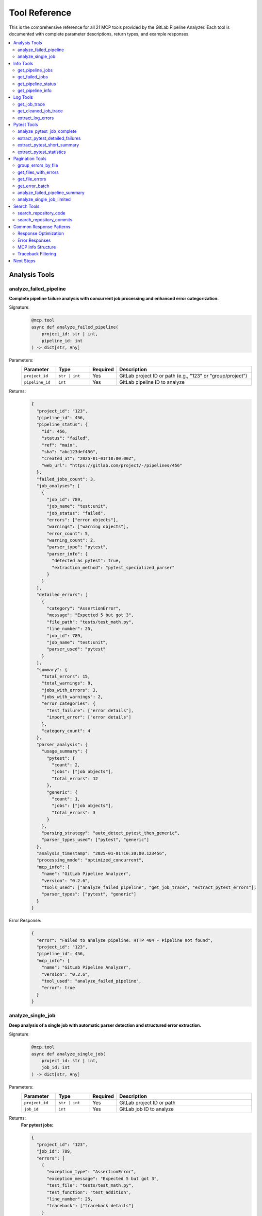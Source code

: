 Tool Reference
==============

This is the comprehensive reference for all 21 MCP tools provided by the GitLab Pipeline Analyzer. Each tool is documented with complete parameter descriptions, return types, and example responses.

.. contents::
   :local:
   :depth: 2

Analysis Tools
--------------

analyze_failed_pipeline
~~~~~~~~~~~~~~~~~~~~~~~~

**Complete pipeline failure analysis with concurrent job processing and enhanced error categorization.**

Signature:
  .. code-block:: python

     @mcp.tool
     async def analyze_failed_pipeline(
         project_id: str | int,
         pipeline_id: int
     ) -> dict[str, Any]

Parameters:
  .. list-table::
     :header-rows: 1
     :widths: 15 15 10 60

     * - Parameter
       - Type
       - Required
       - Description
     * - ``project_id``
       - ``str | int``
       - Yes
       - GitLab project ID or path (e.g., "123" or "group/project")
     * - ``pipeline_id``
       - ``int``
       - Yes
       - GitLab pipeline ID to analyze

Returns:
  .. code-block:: javascript

     {
       "project_id": "123",
       "pipeline_id": 456,
       "pipeline_status": {
         "id": 456,
         "status": "failed",
         "ref": "main",
         "sha": "abc123def456",
         "created_at": "2025-01-01T10:00:00Z",
         "web_url": "https://gitlab.com/project/-/pipelines/456"
       },
       "failed_jobs_count": 3,
       "job_analyses": [
         {
           "job_id": 789,
           "job_name": "test:unit",
           "job_status": "failed",
           "errors": ["error objects"],
           "warnings": ["warning objects"],
           "error_count": 5,
           "warning_count": 2,
           "parser_type": "pytest",
           "parser_info": {
             "detected_as_pytest": true,
             "extraction_method": "pytest_specialized_parser"
           }
         }
       ],
       "detailed_errors": [
         {
           "category": "AssertionError",
           "message": "Expected 5 but got 3",
           "file_path": "tests/test_math.py",
           "line_number": 25,
           "job_id": 789,
           "job_name": "test:unit",
           "parser_used": "pytest"
         }
       ],
       "summary": {
         "total_errors": 15,
         "total_warnings": 8,
         "jobs_with_errors": 3,
         "jobs_with_warnings": 2,
         "error_categories": {
           "test_failure": ["error details"],
           "import_error": ["error details"]
         },
         "category_count": 4
       },
       "parser_analysis": {
         "usage_summary": {
           "pytest": {
             "count": 2,
             "jobs": ["job objects"],
             "total_errors": 12
           },
           "generic": {
             "count": 1,
             "jobs": ["job objects"],
             "total_errors": 3
           }
         },
         "parsing_strategy": "auto_detect_pytest_then_generic",
         "parser_types_used": ["pytest", "generic"]
       },
       "analysis_timestamp": "2025-01-01T10:30:00.123456",
       "processing_mode": "optimized_concurrent",
       "mcp_info": {
         "name": "GitLab Pipeline Analyzer",
         "version": "0.2.6",
         "tools_used": ["analyze_failed_pipeline", "get_job_trace", "extract_pytest_errors"],
         "parser_types": ["pytest", "generic"]
       }
     }

Error Response:
  .. code-block:: json

     {
       "error": "Failed to analyze pipeline: HTTP 404 - Pipeline not found",
       "project_id": "123",
       "pipeline_id": 456,
       "mcp_info": {
         "name": "GitLab Pipeline Analyzer",
         "version": "0.2.6",
         "tool_used": "analyze_failed_pipeline",
         "error": true
       }
     }

analyze_single_job
~~~~~~~~~~~~~~~~~~

**Deep analysis of a single job with automatic parser detection and structured error extraction.**

Signature:
  .. code-block:: python

     @mcp.tool
     async def analyze_single_job(
         project_id: str | int,
         job_id: int
     ) -> dict[str, Any]

Parameters:
  .. list-table::
     :header-rows: 1
     :widths: 15 15 10 60

     * - Parameter
       - Type
       - Required
       - Description
     * - ``project_id``
       - ``str | int``
       - Yes
       - GitLab project ID or path
     * - ``job_id``
       - ``int``
       - Yes
       - GitLab job ID to analyze

Returns:
  **For pytest jobs:**

  .. code-block:: javascript

     {
       "project_id": "123",
       "job_id": 789,
       "errors": [
         {
           "exception_type": "AssertionError",
           "exception_message": "Expected 5 but got 3",
           "test_file": "tests/test_math.py",
           "test_function": "test_addition",
           "line_number": 25,
           "traceback": ["traceback details"]
         }
       ],
       "warnings": [],
       "error_count": 1,
       "warning_count": 0,
       "total_entries": 45,
       "trace_length": 12450,
       "parser_type": "pytest",
       "analysis_timestamp": "2025-01-01T10:30:00.123456",
       "mcp_info": {
         "name": "GitLab Pipeline Analyzer",
         "version": "0.2.6",
         "tool_used": "analyze_single_job",
         "parser_type": "pytest"
       }
     }

  **For generic jobs:**

  .. code-block:: json

     {
       "project_id": "123",
       "job_id": 789,
       "errors": [
         {
           "level": "error",
           "message": "npm ERR! missing script: build",
           "line_number": 45,
           "timestamp": "2025-01-01T10:25:30Z",
           "context": "npm run build",
           "categorization": {
             "category": "build_error",
             "severity": "high",
             "confidence": 0.95
           }
         }
       ],
       "warnings": [],
       "error_count": 1,
       "warning_count": 0,
       "total_entries": 15,
       "trace_length": 3420,
       "parser_type": "generic",
       "analysis_timestamp": "2025-01-01T10:30:00.123456",
       "mcp_info": {
         "name": "GitLab Pipeline Analyzer",
         "version": "0.2.6",
         "tool_used": "analyze_single_job",
         "parser_type": "generic"
       }
     }

Info Tools
----------

get_pipeline_jobs
~~~~~~~~~~~~~~~~~~

**Get comprehensive list of all jobs in a pipeline with their status and metadata.**

Signature:
  .. code-block:: python

     @mcp.tool
     async def get_pipeline_jobs(
         project_id: str | int,
         pipeline_id: int
     ) -> dict[str, Any]

Parameters:
  .. list-table::
     :header-rows: 1
     :widths: 15 15 10 60

     * - Parameter
       - Type
       - Required
       - Description
     * - ``project_id``
       - ``str | int``
       - Yes
       - GitLab project ID or path
     * - ``pipeline_id``
       - ``int``
       - Yes
       - GitLab pipeline ID

Returns:
  .. code-block:: json

     {
       "project_id": "123",
       "pipeline_id": 456,
       "jobs": [
         {
           "id": 789,
           "name": "test:unit",
           "stage": "test",
           "status": "failed",
           "created_at": "2025-01-01T10:00:00Z",
           "started_at": "2025-01-01T10:01:00Z",
           "finished_at": "2025-01-01T10:05:00Z",
           "duration": 240.5,
           "web_url": "https://gitlab.com/project/-/jobs/789"
         },
         {
           "id": 790,
           "name": "build:docker",
           "stage": "build",
           "status": "success",
           "duration": 180.2
         }
       ],
       "job_count": 2,
       "analysis_timestamp": "2025-01-01T10:30:00.123456",
       "mcp_info": {
         "name": "GitLab Pipeline Analyzer",
         "version": "0.2.6",
         "tool_used": "get_pipeline_jobs"
       }
     }

get_failed_jobs
~~~~~~~~~~~~~~~

**Get filtered list of only failed jobs from a pipeline.**

Signature:
  .. code-block:: python

     @mcp.tool
     async def get_failed_jobs(
         project_id: str | int,
         pipeline_id: int
     ) -> dict[str, Any]

Parameters:
  .. list-table::
     :header-rows: 1
     :widths: 15 15 10 60

     * - Parameter
       - Type
       - Required
       - Description
     * - ``project_id``
       - ``str | int``
       - Yes
       - GitLab project ID or path
     * - ``pipeline_id``
       - ``int``
       - Yes
       - GitLab pipeline ID

Returns:
  .. code-block:: json

     {
       "project_id": "123",
       "pipeline_id": 456,
       "failed_jobs": [
         {
           "id": 789,
           "name": "test:unit",
           "stage": "test",
           "status": "failed",
           "failure_reason": "script_failure"
         }
       ],
       "failed_job_count": 1,
       "mcp_info": {
         "name": "GitLab Pipeline Analyzer",
         "version": "0.2.6",
         "tool_used": "get_failed_jobs"
       }
     }

get_pipeline_status
~~~~~~~~~~~~~~~~~~~

**Get basic pipeline status and metadata for quick assessment.**

Signature:
  .. code-block:: python

     @mcp.tool
     async def get_pipeline_status(
         project_id: str | int,
         pipeline_id: int
     ) -> dict[str, Any]

Parameters:
  .. list-table::
     :header-rows: 1
     :widths: 15 15 10 60

     * - Parameter
       - Type
       - Required
       - Description
     * - ``project_id``
       - ``str | int``
       - Yes
       - GitLab project ID or path
     * - ``pipeline_id``
       - ``int``
       - Yes
       - GitLab pipeline ID

Returns:
  .. code-block:: json

     {
       "project_id": "123",
       "pipeline_id": 456,
       "status": "failed",
       "ref": "main",
       "sha": "abc123def456",
       "created_at": "2025-01-01T10:00:00Z",
       "updated_at": "2025-01-01T10:05:00Z",
       "duration": 300,
       "web_url": "https://gitlab.com/project/-/pipelines/456",
       "mcp_info": {
         "name": "GitLab Pipeline Analyzer",
         "version": "0.2.6",
         "tool_used": "get_pipeline_status"
       }
     }

get_pipeline_info
~~~~~~~~~~~~~~~~~

**Get comprehensive pipeline information with merge request branch resolution.**

Signature:
  .. code-block:: python

     @mcp.tool
     async def get_pipeline_info(
         project_id: str | int,
         pipeline_id: int
     ) -> dict[str, Any]

Parameters:
  .. list-table::
     :header-rows: 1
     :widths: 15 15 10 60

     * - Parameter
       - Type
       - Required
       - Description
     * - ``project_id``
       - ``str | int``
       - Yes
       - GitLab project ID or path
     * - ``pipeline_id``
       - ``int``
       - Yes
       - GitLab pipeline ID

Returns:
  **For regular branch pipelines:**

  .. code-block:: json

     {
       "project_id": "123",
       "pipeline_id": 456,
       "pipeline_info": {
         "id": 456,
         "status": "failed",
         "ref": "feature-branch",
         "sha": "abc123def456"
       },
       "original_branch": "feature-branch",
       "target_branch": "feature-branch",
       "pipeline_type": "branch",
       "merge_request_info": null,
       "can_auto_fix": true,
       "analysis_timestamp": "2025-01-01T10:30:00.123456",
       "mcp_info": {
         "name": "GitLab Pipeline Analyzer",
         "version": "0.2.6",
         "tool_used": "get_pipeline_info"
       }
     }

  **For merge request pipelines:**

  .. code-block:: javascript

     {
       "project_id": "123",
       "pipeline_id": 456,
       "pipeline_info": {"status": "failed", "ref": "refs/merge-requests/42/head"},
       "original_branch": "refs/merge-requests/42/head",
       "target_branch": "feature-branch",
       "pipeline_type": "merge_request",
       "merge_request_info": {
         "iid": 42,
         "title": "Add new feature",
         "source_branch": "feature-branch",
         "target_branch_name": "main",
         "state": "opened",
         "web_url": "https://gitlab.com/project/-/merge_requests/42"
       },
       "can_auto_fix": true
     }

Log Tools
---------

get_job_trace
~~~~~~~~~~~~~

**Get raw job trace logs with original ANSI formatting intact.**

Signature:
  .. code-block:: python

     @mcp.tool
     async def get_job_trace(
         project_id: str | int,
         job_id: int
     ) -> dict[str, Any]

Parameters:
  .. list-table::
     :header-rows: 1
     :widths: 15 15 10 60

     * - Parameter
       - Type
       - Required
       - Description
     * - ``project_id``
       - ``str | int``
       - Yes
       - GitLab project ID or path
     * - ``job_id``
       - ``int``
       - Yes
       - GitLab job ID

Returns:
  .. code-block:: json

     {
       "project_id": "123",
       "job_id": 789,
       "trace": "\u001b[32mRunning with gitlab-runner...\u001b[0m\nStep 1/3\n...",
       "trace_length": 15420,
       "mcp_info": {
         "name": "GitLab Pipeline Analyzer",
         "version": "0.2.6",
         "tool_used": "get_job_trace"
       }
     }

get_cleaned_job_trace
~~~~~~~~~~~~~~~~~~~~~

**Get job trace with ANSI codes removed and cleaning statistics.**

Signature:
  .. code-block:: python

     @mcp.tool
     async def get_cleaned_job_trace(
         project_id: str | int,
         job_id: int
     ) -> dict[str, Any]

Parameters:
  .. list-table::
     :header-rows: 1
     :widths: 15 15 10 60

     * - Parameter
       - Type
       - Required
       - Description
     * - ``project_id``
       - ``str | int``
       - Yes
       - GitLab project ID or path
     * - ``job_id``
       - ``int``
       - Yes
       - GitLab job ID

Returns:
  .. code-block:: json

     {
       "project_id": "123",
       "job_id": 789,
       "cleaned_trace": "Running with gitlab-runner...\nStep 1/3\n...",
       "original_length": 15420,
       "cleaned_length": 14850,
       "bytes_removed": 570,
       "reduction_percentage": 3.7,
       "ansi_sequences_found": 45,
       "unique_ansi_types": 8,
       "analysis_timestamp": "2025-01-01T10:30:00.123456",
       "mcp_info": {
         "name": "GitLab Pipeline Analyzer",
         "version": "0.2.6",
         "tool_used": "get_cleaned_job_trace"
       }
     }

extract_log_errors
~~~~~~~~~~~~~~~~~~

**Extract structured errors and warnings from raw log text using pattern matching.**

Signature:
  .. code-block:: python

     @mcp.tool
     async def extract_log_errors(
         log_text: str
     ) -> dict[str, Any]

Parameters:
  .. list-table::
     :header-rows: 1
     :widths: 15 15 10 60

     * - Parameter
       - Type
       - Required
       - Description
     * - ``log_text``
       - ``str``
       - Yes
       - Raw log text to analyze for errors and warnings

Returns:
  .. code-block:: json

     {
       "errors": [
         {
           "level": "error",
           "message": "ModuleNotFoundError: No module named 'requests'",
           "line_number": 15,
           "context": "import requests",
           "category": "import_error"
         }
       ],
       "warnings": [
         {
           "level": "warning",
           "message": "DeprecationWarning: function is deprecated",
           "line_number": 25,
           "context": "old_function()",
           "category": "deprecation"
         }
       ],
       "error_count": 1,
       "warning_count": 1,
       "total_entries": 2,
       "mcp_info": {
         "name": "GitLab Pipeline Analyzer",
         "version": "0.2.6",
         "tool_used": "extract_log_errors"
       }
     }

Pytest Tools
------------

analyze_pytest_job_complete
~~~~~~~~~~~~~~~~~~~~~~~~~~~

**Complete pytest analysis combining detailed failures, summary, and statistics.**

Signature:
  .. code-block:: python

     @mcp.tool
     async def analyze_pytest_job_complete(
         project_id: str | int,
         job_id: int
     ) -> dict[str, Any]

Parameters:
  .. list-table::
     :header-rows: 1
     :widths: 15 15 10 60

     * - Parameter
       - Type
       - Required
       - Description
     * - ``project_id``
       - ``str | int``
       - Yes
       - GitLab project ID or path
     * - ``job_id``
       - ``int``
       - Yes
       - GitLab job ID containing pytest output

Returns:
  .. code-block:: json

     {
       "project_id": "123",
       "job_id": 789,
       "detailed_failures": [
         {
           "test_name": "test_user_creation",
           "test_file": "tests/test_users.py",
           "test_function": "test_user_creation",
           "line_number": 25,
           "exception_type": "AssertionError",
           "exception_message": "Expected 5 but got 3",
           "traceback": [
             {
               "file_path": "tests/test_users.py",
               "line_number": 25,
               "code_line": "assert result == 5"
             }
           ],
           "full_error_text": "AssertionError: Expected 5 but got 3\n..."
         }
       ],
       "short_summary": [
         {
           "test_name": "test_user_creation",
           "error_message": "AssertionError: Expected 5 but got 3",
           "test_file": "tests/test_users.py"
         }
       ],
       "statistics": {
         "total_tests": 10,
         "passed": 8,
         "failed": 1,
         "skipped": 1,
         "errors": 0,
         "warnings": 0,
         "duration_seconds": 15.42,
         "duration_formatted": "15.42s"
       },
       "analysis_timestamp": "2025-01-01T10:30:00.123456",
       "mcp_info": {
         "name": "GitLab Pipeline Analyzer",
         "version": "0.2.6",
         "tool_used": "analyze_pytest_job_complete"
       }
     }

extract_pytest_detailed_failures
~~~~~~~~~~~~~~~~~~~~~~~~~~~~~~~~

**Extract comprehensive pytest failure information with full tracebacks.**

Signature:
  .. code-block:: python

     @mcp.tool
     async def extract_pytest_detailed_failures(
         project_id: str | int,
         job_id: int
     ) -> dict[str, Any]

Parameters:
  .. list-table::
     :header-rows: 1
     :widths: 15 15 10 60

     * - Parameter
       - Type
       - Required
       - Description
     * - ``project_id``
       - ``str | int``
       - Yes
       - GitLab project ID or path
     * - ``job_id``
       - ``int``
       - Yes
       - GitLab job ID containing pytest output

Returns:
  .. code-block:: json

     {
       "project_id": "123",
       "job_id": 789,
       "detailed_failures": [
         {
           "test_name": "test_complex_calculation",
           "test_file": "tests/test_math.py",
           "test_function": "test_complex_calculation",
           "line_number": 45,
           "exception_type": "ValueError",
           "exception_message": "Invalid input value",
           "platform_info": "Python 3.11.0 on Linux",
           "traceback": [
             {
               "file_path": "src/math_utils.py",
               "line_number": 15,
               "code_line": "raise ValueError('Invalid input value')",
               "function_name": "calculate"
             },
             {
               "file_path": "tests/test_math.py",
               "line_number": 45,
               "code_line": "result = calculate(invalid_input)",
               "function_name": "test_complex_calculation"
             }
           ],
           "full_error_text": "ValueError: Invalid input value\n    File \"src/math_utils.py\", line 15..."
         }
       ],
       "failure_count": 1,
       "mcp_info": {
         "name": "GitLab Pipeline Analyzer",
         "version": "0.2.6",
         "tool_used": "extract_pytest_detailed_failures"
       }
     }

extract_pytest_short_summary
~~~~~~~~~~~~~~~~~~~~~~~~~~~~

**Get concise pytest failure summary for rapid assessment.**

Signature:
  .. code-block:: python

     @mcp.tool
     async def extract_pytest_short_summary(
         project_id: str | int,
         job_id: int
     ) -> dict[str, Any]

Parameters:
  .. list-table::
     :header-rows: 1
     :widths: 15 15 10 60

     * - Parameter
       - Type
       - Required
       - Description
     * - ``project_id``
       - ``str | int``
       - Yes
       - GitLab project ID or path
     * - ``job_id``
       - ``int``
       - Yes
       - GitLab job ID containing pytest output

Returns:
  .. code-block:: json

     {
       "project_id": "123",
       "job_id": 789,
       "short_summary": [
         {
           "test_name": "test_user_creation",
           "test_file": "tests/test_users.py",
           "exception_type": "AssertionError",
           "error_message": "Expected 5 but got 3"
         },
         {
           "test_name": "test_data_validation",
           "test_file": "tests/test_validation.py",
           "exception_type": "ValueError",
           "error_message": "Invalid data format"
         }
       ],
       "summary_count": 2,
       "mcp_info": {
         "name": "GitLab Pipeline Analyzer",
         "version": "0.2.6",
         "tool_used": "extract_pytest_short_summary"
       }
     }

extract_pytest_statistics
~~~~~~~~~~~~~~~~~~~~~~~~~

**Get test execution statistics and performance metrics.**

Signature:
  .. code-block:: python

     @mcp.tool
     async def extract_pytest_statistics(
         project_id: str | int,
         job_id: int
     ) -> dict[str, Any]

Parameters:
  .. list-table::
     :header-rows: 1
     :widths: 15 15 10 60

     * - Parameter
       - Type
       - Required
       - Description
     * - ``project_id``
       - ``str | int``
       - Yes
       - GitLab project ID or path
     * - ``job_id``
       - ``int``
       - Yes
       - GitLab job ID containing pytest output

Returns:
  .. code-block:: json

     {
       "project_id": "123",
       "job_id": 789,
       "statistics": {
         "total_tests": 150,
         "passed": 142,
         "failed": 5,
         "skipped": 3,
         "errors": 0,
         "warnings": 2,
         "duration_seconds": 45.67,
         "duration_formatted": "45.67s",
         "pass_rate": 94.7,
         "failure_rate": 3.3,
         "skip_rate": 2.0
       },
       "performance_metrics": {
         "avg_test_duration": 0.304,
         "slowest_tests": [
           {
             "test_name": "test_heavy_computation",
             "duration": 2.45
           }
         ]
       },
       "mcp_info": {
         "name": "GitLab Pipeline Analyzer",
         "version": "0.2.6",
         "tool_used": "extract_pytest_statistics"
       }
     }

Pagination Tools
----------------

group_errors_by_file
~~~~~~~~~~~~~~~~~~~~

**Group errors by file path for systematic fixing approach with advanced filtering.**

Signature:
  .. code-block:: python

     @mcp.tool
     async def group_errors_by_file(
         project_id: str | int,
         pipeline_id: int | None = None,
         job_id: int | None = None,
         max_files: int = 10,
         max_errors_per_file: int = 5,
         include_traceback: bool = True,
         exclude_paths: list[str] | None = None,
         exclude_file_patterns: list[str] | None = None
     ) -> dict[str, Any]

Parameters:
  .. list-table::
     :header-rows: 1
     :widths: 20 15 10 55

     * - Parameter
       - Type
       - Required
       - Description
     * - ``project_id``
       - ``str | int``
       - Yes
       - GitLab project ID or path
     * - ``pipeline_id``
       - ``int | None``
       - No*
       - Pipeline ID (required if job_id not provided)
     * - ``job_id``
       - ``int | None``
       - No*
       - Specific job ID (overrides pipeline_id)
     * - ``max_files``
       - ``int``
       - No
       - Maximum files to return (default: 10)
     * - ``max_errors_per_file``
       - ``int``
       - No
       - Maximum errors per file (default: 5)
     * - ``include_traceback``
       - ``bool``
       - No
       - Include traceback information (default: True)
     * - ``exclude_paths``
       - ``list[str] | None``
       - No
       - Path patterns to exclude from traceback
     * - ``exclude_file_patterns``
       - ``list[str] | None``
       - No
       - File path patterns to exclude from results

\*Either ``pipeline_id`` or ``job_id`` must be provided.

Returns:
  .. code-block:: json

     {
       "project_id": "123",
       "file_groups": [
         {
           "file_path": "src/users.py",
           "error_count": 5,
           "errors": [
             {
               "line_number": 25,
               "exception_type": "ValueError",
               "message": "Invalid user data",
               "job_id": 789,
               "job_name": "test:unit"
             }
           ],
           "error_types": ["ValueError", "TypeError"],
           "jobs_affected": ["test:unit", "test:integration"],
           "priority": "high"
         }
       ],
       "summary": {
         "total_files_with_errors": 15,
         "files_returned": 10,
         "total_errors": 45,
         "files_truncated": true,
         "unknown_errors_excluded": 3
       },
       "categorization": {
         "test_files": {"count": 8, "total_errors": 25},
         "source_files": {"count": 7, "total_errors": 20}
       },
       "processing_limits": {
         "max_files": 10,
         "max_errors_per_file": 5,
         "total_files_available": 15
       },
       "filtering_options": {
         "include_traceback": true,
         "exclude_paths": [".venv", "site-packages"],
         "exclude_file_patterns": ["*.pyc", "__pycache__"]
       },
       "mcp_info": {
         "name": "GitLab Pipeline Analyzer",
         "version": "0.2.6",
         "tool_used": "group_errors_by_file"
       }
     }

get_files_with_errors
~~~~~~~~~~~~~~~~~~~~~

**Get list of files containing errors without detailed error information.**

Signature:
  .. code-block:: python

     @mcp.tool
     async def get_files_with_errors(
         project_id: str | int,
         pipeline_id: int | None = None,
         job_id: int | None = None,
         max_files: int = 20,
         exclude_file_patterns: list[str] | None = None,
         response_mode: str = "balanced"
     ) -> dict[str, Any]

Parameters:
  .. list-table::
     :header-rows: 1
     :widths: 20 15 10 55

     * - Parameter
       - Type
       - Required
       - Description
     * - ``project_id``
       - ``str | int``
       - Yes
       - GitLab project ID or path
     * - ``pipeline_id``
       - ``int | None``
       - No*
       - Pipeline ID (required if job_id not provided)
     * - ``job_id``
       - ``int | None``
       - No*
       - Specific job ID (overrides pipeline_id)
     * - ``max_files``
       - ``int``
       - No
       - Maximum files to return (default: 20)
     * - ``exclude_file_patterns``
       - ``list[str] | None``
       - No
       - File path patterns to exclude
     * - ``response_mode``
       - ``str``
       - No
       - Response optimization mode (default: "balanced")

\*Either ``pipeline_id`` or ``job_id`` must be provided.

Returns:
  .. code-block:: json

     {
       "project_id": "123",
       "files_with_errors": [
         {
           "file_path": "src/users.py",
           "error_count": 5,
           "file_type": "source",
           "jobs_affected": ["test:unit"]
         },
         {
           "file_path": "tests/test_auth.py",
           "error_count": 3,
           "file_type": "test",
           "jobs_affected": ["test:integration"]
         }
       ],
       "summary": {
         "total_files_with_errors": 15,
         "files_returned": 2,
         "total_errors": 8,
         "files_truncated": true
       },
       "categorization": {
         "test_files": {"count": 1, "total_errors": 3},
         "source_files": {"count": 1, "total_errors": 5}
       }
     }

get_file_errors
~~~~~~~~~~~~~~~

**Get all errors for a specific file with advanced filtering options.**

Signature:
  .. code-block:: python

     @mcp.tool
     async def get_file_errors(
         project_id: str | int,
         job_id: int,
         file_path: str,
         max_errors: int = 10,
         include_traceback: bool = True,
         exclude_paths: list[str] | None = None,
         job_name: str = "",
         job_stage: str = "",
         response_mode: str = "balanced"
     ) -> dict[str, Any]

Parameters:
  .. list-table::
     :header-rows: 1
     :widths: 20 15 10 55

     * - Parameter
       - Type
       - Required
       - Description
     * - ``project_id``
       - ``str | int``
       - Yes
       - GitLab project ID or path
     * - ``job_id``
       - ``int``
       - Yes
       - GitLab job ID
     * - ``file_path``
       - ``str``
       - Yes
       - Specific file path to get errors for
     * - ``max_errors``
       - ``int``
       - No
       - Maximum errors to return (default: 10)
     * - ``include_traceback``
       - ``bool``
       - No
       - Include traceback information (default: True)
     * - ``exclude_paths``
       - ``list[str] | None``
       - No
       - Path patterns to exclude from traceback
     * - ``job_name``
       - ``str``
       - No
       - Optional job name for better parser detection
     * - ``job_stage``
       - ``str``
       - No
       - Optional job stage for better parser detection
     * - ``response_mode``
       - ``str``
       - No
       - Response optimization mode (default: "balanced")

Returns:
  .. code-block:: json

     {
       "project_id": "123",
       "job_id": 789,
       "file_path": "src/users.py",
       "errors": [
         {
           "line_number": 25,
           "exception_type": "ValueError",
           "exception_message": "Invalid user data",
           "test_function": "test_user_creation",
           "traceback": [
             {
               "file_path": "src/users.py",
               "line_number": 25,
               "code_line": "raise ValueError('Invalid user data')"
             }
           ]
         }
       ],
       "file_statistics": {
         "returned_errors": 1,
         "truncated": false,
         "total_error_count": 1,
         "error_types": ["ValueError"],
         "lines_with_errors": [25]
       },
       "filtering_options": {
         "include_traceback": true,
         "exclude_paths": [".venv", "site-packages"],
         "max_errors": 10
       },
       "parser_type": "pytest",
       "mcp_info": {
         "name": "GitLab Pipeline Analyzer",
         "version": "0.2.6",
         "tool_used": "get_file_errors"
       }
     }

get_error_batch
~~~~~~~~~~~~~~~

**Get paginated batch of errors from a job for handling large error lists.**

Signature:
  .. code-block:: python

     @mcp.tool
     async def get_error_batch(
         project_id: str | int,
         job_id: int,
         start_index: int = 0,
         batch_size: int = 3,
         include_traceback: bool = True,
         exclude_paths: list[str] | None = None
     ) -> dict[str, Any]

Parameters:
  .. list-table::
     :header-rows: 1
     :widths: 20 15 10 55

     * - Parameter
       - Type
       - Required
       - Description
     * - ``project_id``
       - ``str | int``
       - Yes
       - GitLab project ID or path
     * - ``job_id``
       - ``int``
       - Yes
       - GitLab job ID
     * - ``start_index``
       - ``int``
       - No
       - Starting index for batch (0-based, default: 0)
     * - ``batch_size``
       - ``int``
       - No
       - Number of errors to return (default: 3)
     * - ``include_traceback``
       - ``bool``
       - No
       - Include traceback information (default: True)
     * - ``exclude_paths``
       - ``list[str] | None``
       - No
       - Path patterns to exclude from traceback

Returns:
  .. code-block:: javascript

     {
       "project_id": "123",
       "job_id": 789,
       "errors": [
         {
           "line_number": 25,
           "exception_type": "ValueError",
           "exception_message": "Invalid input",
           "traceback": ["traceback details"]
         }
       ],
       "batch_info": {
         "start_index": 0,
         "batch_size": 3,
         "returned_count": 1,
         "total_errors": 15,
         "has_more": true,
         "next_start_index": 3
       },
       "filtering_options": {
         "include_traceback": true,
         "exclude_paths": [".venv", "site-packages"]
       },
       "parser_type": "pytest",
       "mcp_info": {
         "name": "GitLab Pipeline Analyzer",
         "version": "0.2.6",
         "tool_used": "get_error_batch"
       }
     }

analyze_failed_pipeline_summary
~~~~~~~~~~~~~~~~~~~~~~~~~~~~~~~

**Get pipeline failure overview with limited error details to prevent response truncation.**

Signature:
  .. code-block:: python

     @mcp.tool
     async def analyze_failed_pipeline_summary(
         project_id: str | int,
         pipeline_id: int
     ) -> dict[str, Any]

Parameters:
  .. list-table::
     :header-rows: 1
     :widths: 15 15 10 60

     * - Parameter
       - Type
       - Required
       - Description
     * - ``project_id``
       - ``str | int``
       - Yes
       - GitLab project ID or path
     * - ``pipeline_id``
       - ``int``
       - Yes
       - GitLab pipeline ID

Returns:
  .. code-block:: javascript

     {
       "project_id": "123",
       "pipeline_id": 456,
       "pipeline_status": {"status": "failed", "ref": "main"},
       "failed_jobs": [
         {
           "job_id": 789,
           "job_name": "test:unit",
           "error_count": 5,
           "warning_count": 2,
           "parser_type": "pytest"
         }
       ],
       "summary": {
         "total_failed_jobs": 3,
         "total_errors": 15,
         "total_warnings": 8,
         "most_errors_in_job": 7,
         "parser_distribution": {
           "pytest": 2,
           "generic": 1
         }
       },
       "mcp_info": {
         "name": "GitLab Pipeline Analyzer",
         "version": "0.2.6",
         "tool_used": "analyze_failed_pipeline_summary"
       }
     }

analyze_single_job_limited
~~~~~~~~~~~~~~~~~~~~~~~~~~

**Analyze single job with response size controls to prevent truncation.**

Signature:
  .. code-block:: python

     @mcp.tool
     async def analyze_single_job_limited(
         project_id: str | int,
         job_id: int,
         max_errors: int = 5,
         include_traceback: bool = False
     ) -> dict[str, Any]

Parameters:
  .. list-table::
     :header-rows: 1
     :widths: 20 15 10 55

     * - Parameter
       - Type
       - Required
       - Description
     * - ``project_id``
       - ``str | int``
       - Yes
       - GitLab project ID or path
     * - ``job_id``
       - ``int``
       - Yes
       - GitLab job ID
     * - ``max_errors``
       - ``int``
       - No
       - Maximum errors to return (default: 5)
     * - ``include_traceback``
       - ``bool``
       - No
       - Include traceback information (default: False)

Returns:
  .. code-block:: javascript

     {
       "project_id": "123",
       "job_id": 789,
       "errors": ["error objects"],
       "warnings": ["warning objects"],
       "error_count": 3,
       "warning_count": 1,
       "total_available_errors": 15,
       "truncated": true,
       "parser_type": "pytest",
       "limitations": {
         "max_errors": 5,
         "include_traceback": false,
         "reason": "response_size_control"
       },
       "mcp_info": {
         "name": "GitLab Pipeline Analyzer",
         "version": "0.2.6",
         "tool_used": "analyze_single_job_limited"
       }
     }

Search Tools
------------

search_repository_code
~~~~~~~~~~~~~~~~~~~~~~

**Search for keywords in repository code files with advanced filtering.**

Signature:
  .. code-block:: python

     @mcp.tool
     async def search_repository_code(
         project_id: str | int,
         search_keywords: str,
         branch: str | None = None,
         filename_filter: str | None = None,
         path_filter: str | None = None,
         extension_filter: str | None = None,
         max_results: int = 20,
         output_format: str = "text"
     ) -> str

Parameters:
  .. list-table::
     :header-rows: 1
     :widths: 20 15 10 55

     * - Parameter
       - Type
       - Required
       - Description
     * - ``project_id``
       - ``str | int``
       - Yes
       - GitLab project ID or path
     * - ``search_keywords``
       - ``str``
       - Yes
       - Keywords to search for in code
     * - ``branch``
       - ``str | None``
       - No
       - Specific branch to search (optional)
     * - ``filename_filter``
       - ``str | None``
       - No
       - Filter by filename pattern (supports wildcards like ``*.py``)
     * - ``path_filter``
       - ``str | None``
       - No
       - Filter by file path pattern (e.g., src/*, models/*)
     * - ``extension_filter``
       - ``str | None``
       - No
       - Filter by file extension (e.g., 'py', 'js', 'ts')
     * - ``max_results``
       - ``int``
       - No
       - Maximum number of results to return (default: 20)
     * - ``output_format``
       - ``str``
       - No
       - Output format: "text" (default)

Returns:
  **Text Output:**

  .. code-block:: text

     🔍 Code Search Results for 'async def process' in project 123
     Found 15 total matches (showing first 10)
     Branch: main

     📄 Result 1: src/processors/data_processor.py
        Line: 25 | Branch: main
        Content:
        ──────────────────────────────────────────────────
          23 | class DataProcessor:
          24 |     """Process data asynchronously"""
          25 |     async def process(self, data):
          26 |         """Main processing method"""
          27 |         return await self._process_data(data)

     📄 Result 2: src/handlers/request_handler.py
        Line: 42 | Branch: main
        Content:
        ──────────────────────────────────────────────────
          40 | class RequestHandler:
          41 |
          42 |     async def process_request(self, request):
          43 |         """Process incoming request"""
          44 |         return await self.validate_and_process(request)

     Use max_results parameter to see more results

search_repository_commits
~~~~~~~~~~~~~~~~~~~~~~~~~

**Search for keywords in repository commit messages with branch filtering.**

Signature:
  .. code-block:: python

     @mcp.tool
     async def search_repository_commits(
         project_id: str | int,
         search_keywords: str,
         branch: str | None = None,
         max_results: int = 20,
         output_format: str = "text"
     ) -> str

Parameters:
  .. list-table::
     :header-rows: 1
     :widths: 20 15 10 55

     * - Parameter
       - Type
       - Required
       - Description
     * - ``project_id``
       - ``str | int``
       - Yes
       - GitLab project ID or path
     * - ``search_keywords``
       - ``str``
       - Yes
       - Keywords to search for in commit messages
     * - ``branch``
       - ``str | None``
       - No
       - Specific branch to search (optional)
     * - ``max_results``
       - ``int``
       - No
       - Maximum number of results to return (default: 20)
     * - ``output_format``
       - ``str``
       - No
       - Output format: "text" (default)

Returns:
  **Text Output:**

  .. code-block:: text

     🔍 Commit Search Results for 'fix bug' in project 123
     Found 8 total matches (showing first 8)

     📝 Commit 1: a1b2c3d4
        Title: Fix bug in user authentication
        Author: John Doe <john@example.com>
        Date: 2025-01-01T10:00:00Z
        Message:
        ──────────────────────────────────────────────────
        Fix bug in user authentication

        - Fixed token validation logic
        - Added proper error handling
        - Updated tests for edge cases

     📝 Commit 2: e5f6g7h8
        Title: Fix bug in data processing pipeline
        Author: Jane Smith <jane@example.com>
        Date: 2025-01-01T09:30:00Z
        Message:
        ──────────────────────────────────────────────────
        Fix bug in data processing pipeline

        - Resolved memory leak in processor
        - Improved error messages

Common Response Patterns
------------------------

Response Optimization
~~~~~~~~~~~~~~~~~~~~~

Many tools support response optimization through the ``response_mode`` parameter:

- **minimal**: Essential information only, smallest response size
- **balanced**: Good balance of detail and size (default)
- **fixing**: Optimized for error fixing with guidance and context
- **full**: Complete information, largest response size

Error Responses
~~~~~~~~~~~~~~~

All tools return consistent error response structure:

.. code-block:: json

   {
     "error": "Descriptive error message",
     "project_id": "123",
     "pipeline_id": 456,  // if applicable
     "job_id": 789,       // if applicable
     "mcp_info": {
       "name": "GitLab Pipeline Analyzer",
       "version": "0.2.6",
       "tool_used": "tool_name",
       "error": true
     }
   }

MCP Info Structure
~~~~~~~~~~~~~~~~~~

All successful responses include ``mcp_info`` metadata:

.. code-block:: json

   {
     "mcp_info": {
       "name": "GitLab Pipeline Analyzer",
       "version": "0.2.6",
       "tool_used": "tool_name",
       "additional_context": "..."
     }
   }

Traceback Filtering
~~~~~~~~~~~~~~~~~~~

Tools with traceback support use ``DEFAULT_EXCLUDE_PATHS`` when ``exclude_paths`` is not specified:

.. code-block:: python

   DEFAULT_EXCLUDE_PATHS = [
       ".venv", "site-packages", ".local", "/builds/",
       "/root/.local", "/usr/lib/python", "/opt/python",
       "/__pycache__/", ".cache", "/tmp/"
   ]

This automatic filtering helps focus on application code rather than system dependencies.

Next Steps
----------

- See :doc:`examples` for practical usage examples
- Check :doc:`configuration` for advanced setup options
- Review :doc:`troubleshooting` for common issues and solutions

